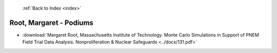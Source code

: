  :ref:`Back to Index <index>`

Root, Margaret - Podiums
------------------------

* :download:`Margaret Root, Massachusetts Institute of Technology. Monte Carlo Simulations in Support of PNEM Field Trial Data Analysis. Nonproliferation & Nuclear Safeguards <../docs/131.pdf>`
